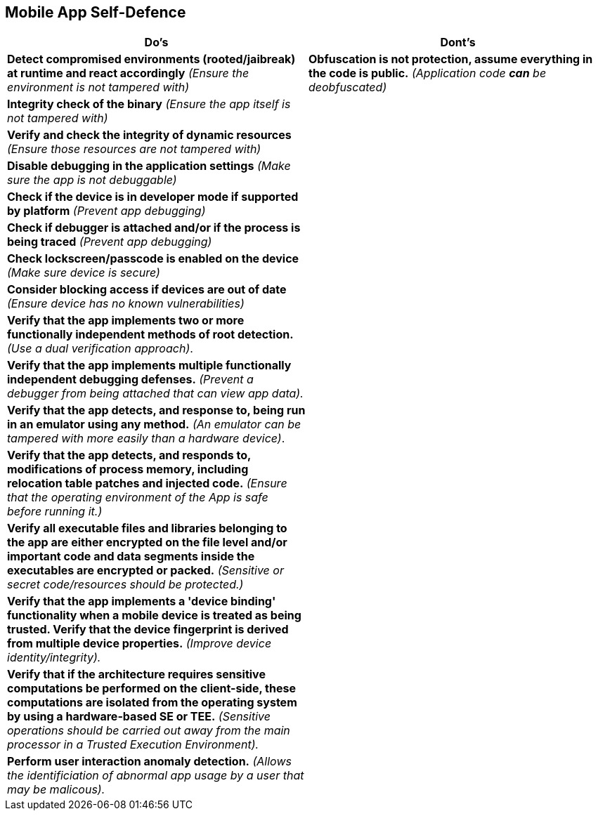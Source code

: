 == Mobile App Self-Defence
|===
|Do's |Dont's

|*Detect compromised environments (rooted/jaibreak) at runtime and react accordingly* _(Ensure the environment is not tampered with)_
|*Obfuscation is not protection, assume everything in the code is public.* _(Application code *can* be deobfuscated)_

|*Integrity check of the binary* _(Ensure the app itself is not tampered with)_
|

|*Verify and check the integrity of dynamic resources* _(Ensure those resources are not tampered with)_
|

|*Disable debugging in the application settings* _(Make sure the app is not debuggable)_
|

|*Check if the device is in developer mode if supported by platform* _(Prevent app debugging)_
|

|*Check if debugger is attached and/or if the process is being traced* _(Prevent app debugging)_
|

|*Check lockscreen/passcode is enabled on the device* _(Make sure device is secure)_
|

|*Consider blocking access if devices are out of date* _(Ensure device has no known vulnerabilities)_
|

|*Verify that the app implements two or more functionally independent methods of root detection.* _(Use a dual verification approach)_.
|

|*Verify that the app implements multiple functionally independent debugging defenses.* _(Prevent a debugger from being attached that can view app data)._
|

|*Verify that the app detects, and response to, being run in an emulator using any method.* _(An emulator can be tampered with more easily than a hardware device)_.
|

|*Verify that the app detects, and responds to, modifications of process memory, including relocation table patches and injected code.* _(Ensure that the operating environment of the App is safe before running it.)_
|

|*Verify all executable files and libraries belonging to the app are either encrypted on the file level and/or important code and data segments inside the executables are encrypted or packed.* _(Sensitive or secret code/resources should be protected.)_
|

|*Verify that the app implements a 'device binding' functionality when a mobile device is treated as being trusted. Verify that the device fingerprint is derived from multiple device properties.* _(Improve device identity/integrity)._
|

|*Verify that if the architecture requires sensitive computations be performed on the client-side, these computations are isolated from the operating system by using a hardware-based SE or TEE.* _(Sensitive operations should be carried out away from the main processor in a Trusted Execution Environment)._
|

|*Perform user interaction anomaly detection.* _(Allows the identificiation of abnormal app usage by a user that may be malicous)._
|
|===